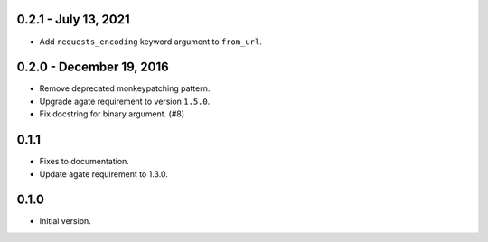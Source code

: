 0.2.1 - July 13, 2021
---------------------

* Add ``requests_encoding`` keyword argument to ``from_url``.

0.2.0 - December 19, 2016
-------------------------

* Remove deprecated monkeypatching pattern.
* Upgrade agate requirement to version ``1.5.0``.
* Fix docstring for binary argument. (#8)

0.1.1
-----

* Fixes to documentation.
* Update agate requirement to 1.3.0.

0.1.0
-----

* Initial version.
